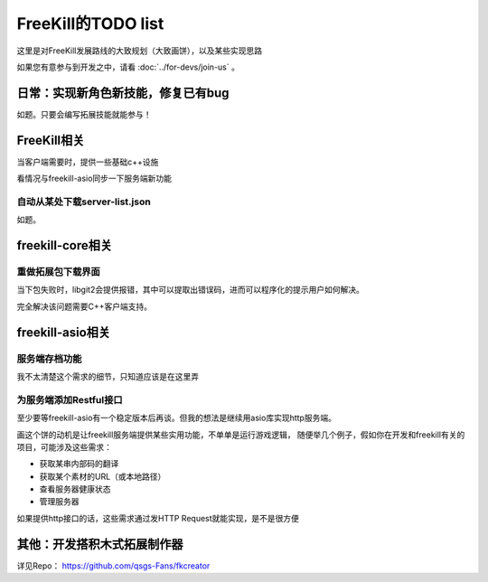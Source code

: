 FreeKill的TODO list
==============================

这里是对FreeKill发展路线的大致规划（大致画饼），以及某些实现思路

如果您有意参与到开发之中，请看 :doc:`../for-devs/join-us` 。

日常：实现新角色新技能，修复已有bug
--------------------------------------

如题。只要会编写拓展技能就能参与！

FreeKill相关
------------------------

当客户端需要时，提供一些基础c++设施

看情况与freekill-asio同步一下服务端新功能

自动从某处下载server-list.json
~~~~~~~~~~~~~~~~~~~~~~~~~~~~~~~~~

如题。

freekill-core相关
------------------------

重做拓展包下载界面
~~~~~~~~~~~~~~~~~~~~~

当下包失败时，libgit2会提供报错，其中可以提取出错误码，进而可以程序化的提示用户如何解决。

完全解决该问题需要C++客户端支持。

freekill-asio相关
------------------------

服务端存档功能
~~~~~~~~~~~~~~~

我不太清楚这个需求的细节，只知道应该是在这里弄

为服务端添加Restful接口
~~~~~~~~~~~~~~~~~~~~~~~~~~

至少要等freekill-asio有一个稳定版本后再谈。但我的想法是继续用asio库实现http服务端。

画这个饼的动机是让freekill服务端提供某些实用功能，不单单是运行游戏逻辑，
随便举几个例子，假如你在开发和freekill有关的项目，可能涉及这些需求：

- 获取某串内部码的翻译
- 获取某个素材的URL（或本地路径）
- 查看服务器健康状态
- 管理服务器

如果提供http接口的话，这些需求通过发HTTP Request就能实现，是不是很方便

其他：开发搭积木式拓展制作器
---------------------------------

详见Repo： https://github.com/qsgs-Fans/fkcreator
